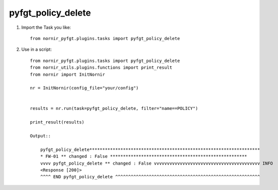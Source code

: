 pyfgt_policy_delete
==========

1) Import the Task you like::

    from nornir_pyfgt.plugins.tasks import pyfgt_policy_delete


2) Use in a script::

    from nornir_pyfgt.plugins.tasks import pyfgt_policy_delete
    from nornir_utils.plugins.functions import print_result
    from nornir import InitNornir

    nr = InitNornir(config_file="your/config")


    results = nr.run(task=pyfgt_policy_delete, filter="name==POLICY")

    print_result(results)

    Output::
        
        pyfgt_policy_delete******************************************************************
        * FW-01 ** changed : False *****************************************************
        vvvv pyfgt_policy_delete ** changed : False vvvvvvvvvvvvvvvvvvvvvvvvvvvvvvvvvvvvvvvvv INFO
        <Response [200]>
        ^^^^ END pyfgt_policy_delete ^^^^^^^^^^^^^^^^^^^^^^^^^^^^^^^^^^^^^^^^^^^^^^^^^^^^^^^^